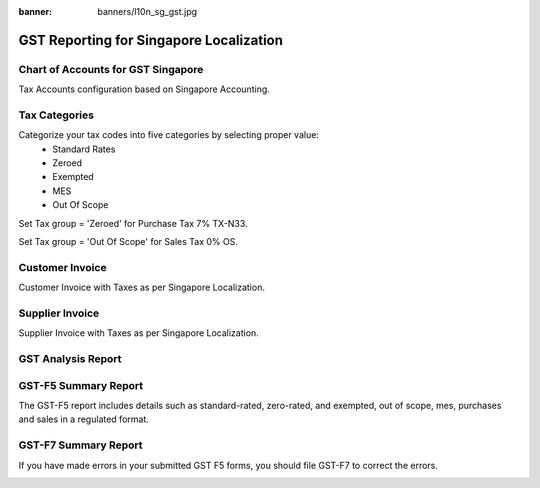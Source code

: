 :banner: banners/l10n_sg_gst.jpg

========================================
GST Reporting for Singapore Localization
========================================


Chart of Accounts for GST Singapore
===================================

Tax Accounts configuration based on Singapore Accounting.

.. image:: images/chart_of_acc.png
    :class: img-responsive

Tax Categories
==============

Categorize your tax codes into five categories by selecting proper value:
    * Standard Rates
    * Zeroed
    * Exempted
    * MES
    * Out Of Scope

Set Tax group = 'Zeroed' for Purchase Tax 7% TX-N33.

.. image:: images/purchase_tax.png
    :class: img-responsive

Set Tax group = 'Out Of Scope' for Sales Tax 0% OS.

.. image:: images/tax_sale.png
    :class: img-responsive

Customer Invoice
================
Customer Invoice with Taxes as per Singapore Localization.

.. image:: images/sale_invoice.png
    :class: img-responsive

Supplier Invoice
================

Supplier Invoice with Taxes as per Singapore Localization.

.. image:: images/purchase_invoice.png
    :class: img-responsive


GST Analysis Report
===================
.. image:: images/gst_analysis1.png
    :class: img-responsive

.. image:: images/gst_analysis2.png
    :class: img-responsive


GST-F5 Summary Report
=====================

The GST-F5 report includes details such as standard-rated, zero-rated, and exempted, out of scope,  mes, purchases and sales in a regulated format.

.. image:: images/gst5_wizard.png
    :class: img-responsive

.. image:: images/gst5.png
    :class: img-responsive

GST-F7 Summary Report
=====================

If you have made errors in your submitted GST F5 forms, you should file GST-F7  to correct the errors.

.. image:: images/gst7_wizard.png
    :class: img-responsive

.. image:: images/gstf7_report.png
    :class: img-responsive
